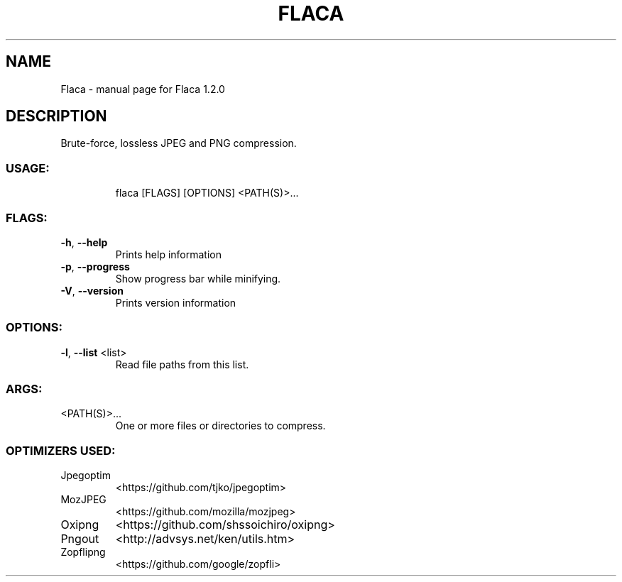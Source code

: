 .\" DO NOT MODIFY THIS FILE!  It was generated by help2man 1.47.8.
.TH FLACA "1" "May 2020" "Flaca 1.2.0" "User Commands"
.SH NAME
Flaca \- manual page for Flaca 1.2.0
.SH DESCRIPTION
Brute\-force, lossless JPEG and PNG compression.
.SS "USAGE:"
.IP
flaca [FLAGS] [OPTIONS] <PATH(S)>...
.SS "FLAGS:"
.TP
\fB\-h\fR, \fB\-\-help\fR
Prints help information
.TP
\fB\-p\fR, \fB\-\-progress\fR
Show progress bar while minifying.
.TP
\fB\-V\fR, \fB\-\-version\fR
Prints version information
.SS "OPTIONS:"
.TP
\fB\-l\fR, \fB\-\-list\fR <list>
Read file paths from this list.
.SS "ARGS:"
.TP
<PATH(S)>...
One or more files or directories to compress.
.SS "OPTIMIZERS USED:"
.TP
Jpegoptim
<https://github.com/tjko/jpegoptim>
.TP
MozJPEG
<https://github.com/mozilla/mozjpeg>
.TP
Oxipng
<https://github.com/shssoichiro/oxipng>
.TP
Pngout
<http://advsys.net/ken/utils.htm>
.TP
Zopflipng
<https://github.com/google/zopfli>
